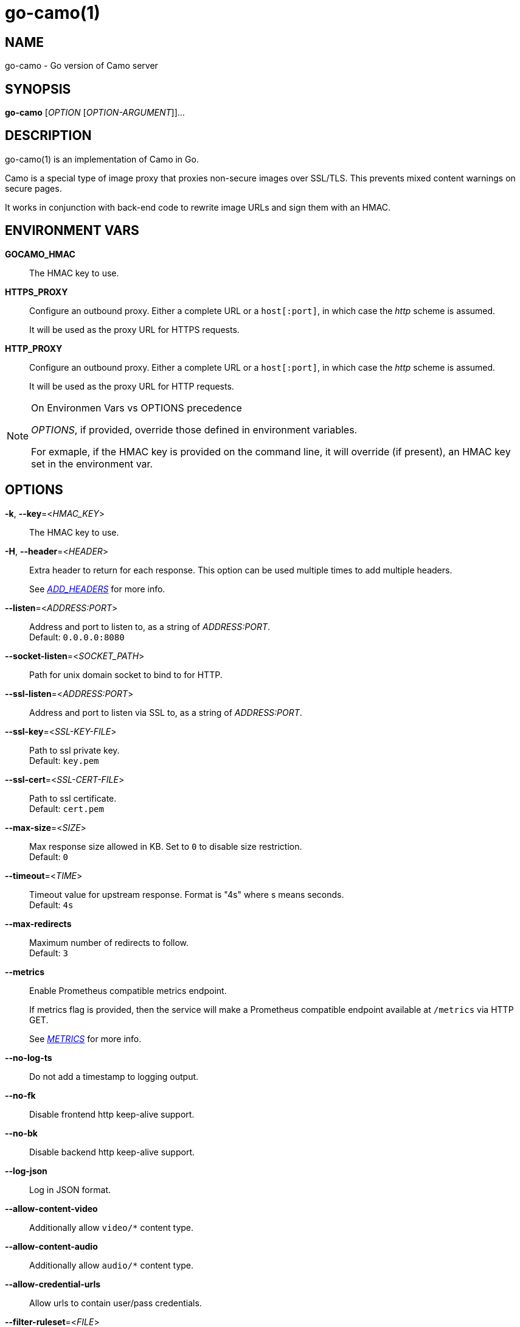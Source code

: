 = go-camo(1)

:doctype: manpage
:release-version: 2.0.0
:man manual: Go-Camo Manual
:man source: Go-Camo {release-version}
:man-linkstyle: pass:[blue R < >]

== NAME

go-camo - Go version of Camo server

== SYNOPSIS

*go-camo* [_OPTION_ [_OPTION-ARGUMENT_]]...

== DESCRIPTION

go-camo(1) is an implementation of Camo in Go.

Camo is a special type of image proxy that proxies non-secure images over
SSL/TLS. This prevents mixed content warnings on secure pages.

It works in conjunction with back-end code to rewrite image URLs and sign them
with an HMAC.

== ENVIRONMENT VARS

*GOCAMO_HMAC*::
    The HMAC key to use.

*HTTPS_PROXY*::
+
--
Configure an outbound proxy. Either a complete URL or a `host[:port]`, in
which case the __http__ scheme is assumed.

It will be used as the proxy URL for HTTPS requests.
--

*HTTP_PROXY*::
+
--
Configure an outbound proxy. Either a complete URL or a `host[:port]`, in
which case the __http__ scheme is assumed.

It will be used as the proxy URL for HTTP requests.
--

[NOTE]
.On Environmen Vars vs OPTIONS precedence
====
_OPTIONS_, if provided, override those defined in environment variables.

For exmaple, if the HMAC key is provided on the command line, it will override
(if present), an HMAC key set in the environment var.
====

== OPTIONS

*-k*, *--key*=<__HMAC_KEY__>::
   The HMAC key to use.

*-H*, *--header*=<__HEADER__>::
+
--
Extra header to return for each response. This option can be used
multiple times to add multiple headers.

See __<<ADD_HEADERS>>__ for more info.
--

*--listen*=<__ADDRESS:PORT__>::
    Address and port to listen to, as a string of _ADDRESS:PORT_. +
    Default: `0.0.0.0:8080`

*--socket-listen*=<__SOCKET_PATH__>::
    Path for unix domain socket to bind to for HTTP.

*--ssl-listen*=<__ADDRESS:PORT__>::
    Address and port to listen via SSL to, as a string of _ADDRESS:PORT_.

*--ssl-key*=<__SSL-KEY-FILE__>::
    Path to ssl private key. +
    Default: `key.pem`

*--ssl-cert*=<__SSL-CERT-FILE__>::
    Path to ssl certificate. +
    Default: `cert.pem`

*--max-size*=<__SIZE__>::
    Max response size allowed in KB. Set to `0` to disable size restriction. +
    Default: `0`

*--timeout*=<__TIME__>::
    Timeout value for upstream response. Format is "4s" where s means seconds. +
    Default: `4s`

*--max-redirects*::
    Maximum number of redirects to follow. +
    Default: `3`

*--metrics*::
+
--
Enable Prometheus compatible metrics endpoint.

If metrics flag is provided, then the service will make a Prometheus
compatible endpoint available at `/metrics` via HTTP GET.

See __<<METRICS>>__ for more info.
--

*--no-log-ts*::
    Do not add a timestamp to logging output.

*--no-fk*::
    Disable frontend http keep-alive support.

*--no-bk*::
    Disable backend http keep-alive support.

*--log-json*::
    Log in JSON format.

*--allow-content-video*::
    Additionally allow `video/*` content type.

*--allow-content-audio*::
    Additionally allow `audio/*` content type.

*--allow-credential-urls*::
    Allow urls to contain user/pass credentials.

*--filter-ruleset*=<__FILE__>::
+
--
Path to a text file that contains a list (one per line) filter rules.

If an filter-ruleset file is defined, that file is read and each line
converted into a filter rule. If the request fails the rule-set, the
request is denied.

See <<go-camo-filtering.5.adoc#,go-camo-filtering(5)>> for more information.
--

*--server-name*=<__SERVER-NAME__>::
    Value to use for the HTTP server field. +
    Default: `go-camo`

*--expose-server-version*::
    Include the server version in the HTTP server response header.

*--enable-xfwd4*::
    Enable x-forwarded-for passthrough/generation.

*-v*, *--verbose*::
    Show verbose (debug) level log output

*-V*, *--version*::
    Print version and exit; specify twice to show license information.

*-h*, *--help*::
    Show help output and exit.


== ADD_HEADERS

Additional default headers (headers sent on every reply) can be set with the
*-H, --header* flag. This option can be used multiple times.

The list of default headers sent are:

----
X-Content-Type-Options: nosniff
X-XSS-Protection: 1; mode=block
Content-Security-Policy: default-src 'none'
----

Additional headers are added to the above set.

As an example, if you wanted to return an Strict-Transport-Security and an
X-Frame-Options header by default, you could add this to the command line:

----
go-camo -k BEEFBEEFBEEF \
    -H "Strict-Transport-Security: max-age=16070400" \
    -H "X-Frame-Options: deny"
----

== METRICS

When the *--metrics* flag is used, the service will expose a
Prometheus-compatible `/metrics` endpoint. This can be used by monitoring
systems to gather data.

The endpoint includes all of the default `go_` and `process_`. In addition, a
number of custom metrics.

.Exposed Camo Metrics
[%header,cols="<m,<,<.^6"]
|===
| Metric | Type | Description

| camo_response_duration_seconds | Histogram |
A histogram of latencies for proxy responses.

| camo_response_size_bytes | Histogram |
A histogram of sizes for proxy responses.

| camo_proxy_content_length_exceeded_total | Counter |
The number of requests where the content length was exceeded.

| camo_proxy_reponses_failed_total | Counter |
The number of responses that failed to send to the client.

| camo_proxy_reponses_truncated_total | Counter |
The number of responess that were too large to send.

| camo_responses_total | Counter |
Total HTTP requests processed by the go-camo, excluding scrapes.
|===

It also includes a `camo_build_info` metric that exposes the version. In addition, you can expose some extra data to metrics via env vars, if desired:

*   Revision via `APP_INFO_REVISION`
*   Branch via `APP_INFO_BRANCH`
*   BuildDate via `APP_INFO_BUILD_DATE`
*   You can also override the version by setting `APP_INFO_VERSION`

== EXAMPLES

Listen on loopback port 8080 with a upstream timeout of 6 seconds:

----
go-camo -k BEEFBEEFBEEF \
    --listen=127.0.0.1:8080 \
    --timeout=6s
----

Set HMAC key via env var, and an HSTS header:

----
export GOCAMO_HMAC=BEEFBEEFBEEF
go-camo \
    --listen=127.0.0.1:8080 \
    --timeout=6s \
    -H "Strict-Transport-Security: max-age=16070400"
----

== WWW

*Website:* https://github.com/cactus/go-camo

== SEE_ALSO

https://github.com/atmos/camo
